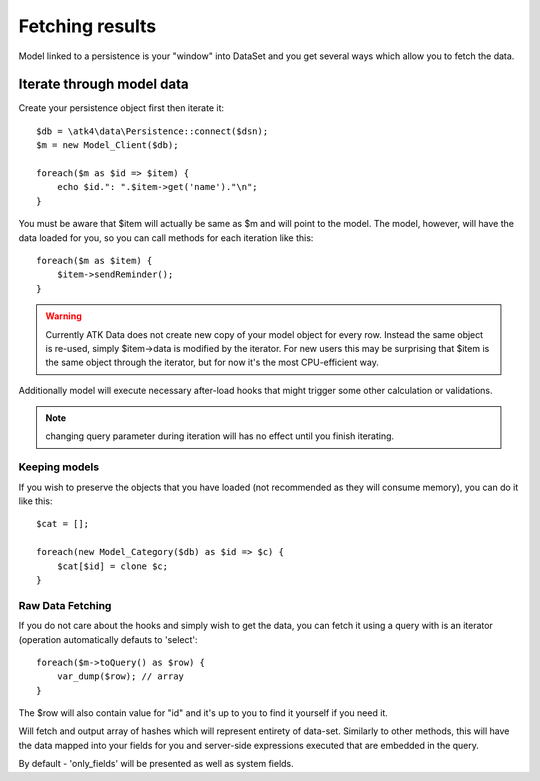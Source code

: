 
================
Fetching results
================

.. php:class:: Model

Model linked to a persistence is your "window" into DataSet and you get several
ways which allow you to fetch the data.


Iterate through model data
==========================

.. php:method:: getIterator()

Create your persistence object first then iterate it::

    $db = \atk4\data\Persistence::connect($dsn);
    $m = new Model_Client($db);

    foreach($m as $id => $item) {
        echo $id.": ".$item->get('name')."\n";
    }

You must be aware that $item will actually be same as $m and will point to the model.
The model, however, will have the data loaded for you, so you can call methods for
each iteration like this::

    foreach($m as $item) {
        $item->sendReminder();
    }

.. warning:: Currently ATK Data does not create new copy of your model object for
    every row. Instead the same object is re-used, simply $item->data is modified
    by the iterator. For new users this may be surprising that $item is the same
    object through the iterator, but for now it's the most CPU-efficient way.

Additionally model will execute necessary after-load hooks that might trigger some
other calculation or validations.

.. note:: changing query parameter during iteration will has no effect until you
    finish iterating.

Keeping models
--------------
If you wish to preserve the objects that you have loaded (not recommended as they
will consume memory), you can do it like this::

    $cat = [];

    foreach(new Model_Category($db) as $id => $c) {
        $cat[$id] = clone $c;
    }


Raw Data Fetching
-----------------

.. php:method:: rawIterator()

If you do not care about the hooks and simply wish to get the data, you can fetch
it using a query with is an iterator (operation automatically defauts to 'select'::

    foreach($m->toQuery() as $row) {
        var_dump($row); // array
    }

The $row will also contain value for "id" and it's up to you to find it yourself
if you need it.

.. php:method:: export()

Will fetch and output array of hashes which will represent entirety of data-set.
Similarly to other methods, this will have the data mapped into your fields for
you and server-side expressions executed that are embedded in the query.

By default - 'only_fields' will be presented as well as system fields.


